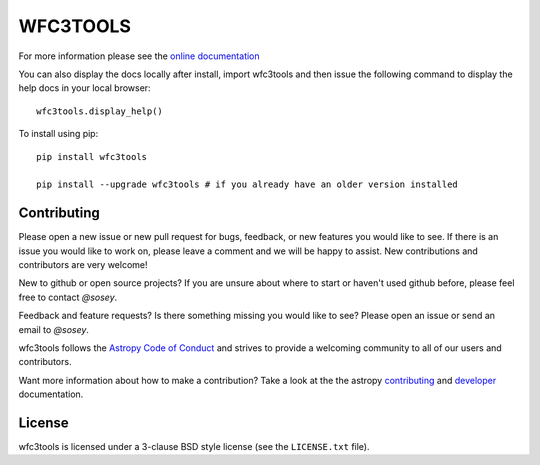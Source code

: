 WFC3TOOLS
=========

.. image:: https://readthedocs.org/projects/wfc3tools/badge/?version=latest
    :target: http://wfc3tools.readthedocs.io/en/latest/?badge=latest
    :alt: Documentation Status

.. image:: https://travis-ci.org/spacetelescope/wfc3tools.svg?branch=master
    :target: https://travis-ci.org/spacetelescope/wfc3tools
    
    
.. image:: http://img.shields.io/badge/powered%20by-AstroPy-orange.svg?style=flat
    :target: http://www.astropy.org
    :alt: Powered by Astropy Badge
    

For more information please see the `online documentation <http://wfc3tools.readthedocs.io/>`_

You can also display the docs locally after install, import wfc3tools and then issue the following command to display the help docs in your local browser:

::

    wfc3tools.display_help()

To install using pip:

::

    pip install wfc3tools

    pip install --upgrade wfc3tools # if you already have an older version installed



Contributing
------------

Please open a new issue or new pull request for bugs, feedback, or new features
you would like to see.   If there is an issue you would like to work on, please
leave a comment and we will be happy to assist.   New contributions and
contributors are very welcome!

New to github or open source projects?  If you are unsure about where to start
or haven't used github before, please feel free to contact `@sosey`.

Feedback and feature requests?   Is there something missing you would like
to see?  Please open an issue or send an email to  `@sosey`.

wfc3tools follows the `Astropy Code of Conduct`_ and strives to provide a
welcoming community to all of our users and contributors.

Want more information about how to make a contribution?  Take a look at
the the astropy `contributing`_ and `developer`_ documentation.


License
-------

wfc3tools is licensed under a 3-clause BSD style license (see the ``LICENSE.txt`` file).

.. _AstroPy: http://www.astropy.org/
.. _contributing: http://docs.astropy.org/en/stable/index.html#contributing
.. _developer: http://docs.astropy.org/en/stable/index.html#developer-documentation
.. _Astropy Code of Conduct:  http://www.astropy.org/about.html#codeofconduct
